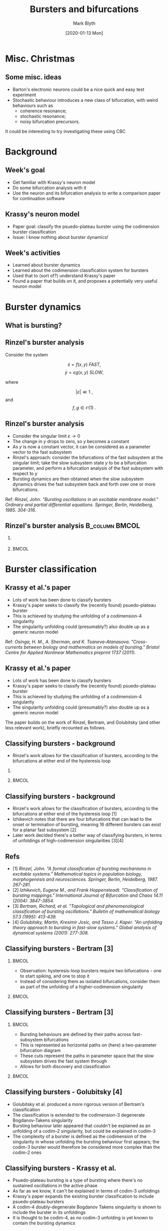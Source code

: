 #+OPTIONS: H:2 toc:nil
#+LATEX_CLASS: beamer
#+LATEX_CLASS_OPTIONS: 
#+COLUMNS: %45ITEM %10BEAMER_env(Env) %10BEAMER_act(Act) %4BEAMER_col(Col) %8BEAMER_opt(Opt)
#+BEAMER_THEME: UoB
#+AUTHOR: Mark Blyth
#+TITLE: Bursters and bifurcations
#+DATE: [2020-01-13 Mon]

* COMMENT Notes

Overall goal: learn about Krassy's neuron model, so that I can use it as an example system for the bifurcation paper.

Krassy's model is a burster; I haven't studied bursters yet, so I looked at those (and the burster papers Krassy's paper builds on) to help understand what's going on in it.

Bursters are a fast-slow system.
Rinzel's freezing method:
    Slow subsystem changes slowly.
    Consider the limit as the sytem gets arbitrarily slow.
    Slow subsystem state vector stops changing, therefore becomes fixed.
    A fixed input to the fast subsystem is effectively a parameter vector.
    Idea: treat slow subsystem state as parameters of the fast subsystem.
    Analyse the bifurcations present in the fast subsystem, using slow subsystem as bifurcation parameters.
    Then, reintroduce the slow subsystem, so see how it drives the fast subsystem through its bifurcation landscape.
Rinzel classified the known bursters at the time, according to the bifurcations at either end of the slow subsystem loop.

Later work realised that the fast subsystem bifurcations are points in the unfolding of a higher-codimension singularity.
It classifies burster's complexity as the codimension of the singularity in whose unfolding the burster first appears.
The burster is then represented as a path through the unfolding of that singularity, with the slow subsystem defining this path.
Previous work explained the known bursters at the time through the unfolding of a codim-2, then codim-3 singularity.
Krassy's work adds a newly found burster (psuedo-plateau burster) into the mix, by showing it occurs in the codimension four unfolding of a doubly degenerate Bogdanov Takens singularity.
Krassy et al. then study the possible bifurcations of a cubic Lienard system, to demonstrate that it is able to contain all known bursters (I think?).

Her paper uses a sinusoidal slow variable to drive the fast system.
This is a slow-wave burster (slow subsystem acts in waves), and would require a 2d+ slow subsystem.
Van der Pol relaxation oscillators are hysteretic - the slow subsystem is 1d, and the hysteresis loop causes the system to transition across bifurcations.
The 2017 paper therefore introduces a model that extends Krassy's, as it can also exhibit hysteretic bursting.
The model is able to explain virtually all known bursting behaviour.
As far as I can tell, normal (non-bursting) behaviour must also be explained, as presumably this would be obtained by actually setting the slow subsystem to zero.
The paper also explains how bursters can transition between classes, by the slow subsystem path changing to other regions of the parameter space. 
This would be a wholly new type of burster bifurcation - a change in the bifurcations the burster exhibits (a bifurcation of bifurcations?).
This ultra-slow transition of classes could be an interesting area to study, but would be veeeery hard.

Other work: background reading of a more pure-maths bifurcation theory, to try (unsuccessfully) to get an intuitive understanding of singularities, transversality, bifurations, unfoldings, etc.


* Misc. Christmas
** Some misc. ideas
   * Barton's electronic neurons could be a nice quick and easy test experiment
   * Stochastic behaviour introduces a new class of bifurcation, with weird behaviours such as
     - coherence resonance;
     - stochastic resonance;
     -  noisy bifurcation precursors.
It could be interesting to try investigating these using CBC

* Background
** Week's goal
   * Get familiar with Krassy's neuron model
   * Do some bifurcation analysis with it
   * Use the neuron and its bifurcation analysis to write a comparison paper for continuation software

** Krassy's neuron model
   * Paper goal: classify the psuedo-plateau burster using the codimension burster classification
   * Issue: I know nothing about burster dynamics!

** Week's activities
   * Learned about burster dynamics
   * Learned about the codimension classification system for bursters
   * Used that to (sort of?) understand Krassy's paper
   * Found a paper that builds on it, and proposes a potentially very useful neuron model


* Burster dynamics
** What is bursting?
   
#+ATTR_LATEX: :height .85\textheight
[[./burster.png]]

** Rinzel's burster analysis
   Consider the system

\[ \dot{x} = f(x,y) ~FAST,\]
\[ \dot{y} = \varepsilon g(x,y)~SLOW,\]

where 

\[ |\varepsilon| \ll 1~,\] and \[f,g \in \mathcal{O}(1)~.\]

** Rinzel's burster analysis
    * Consider the singular limit \(\varepsilon \to 0\)
    * The change in \(y\) drops to zero, so \(y\) becomes a constant
    * As \(y\) is now a constant vector, it can be considered as a parameter vector to the fast subsystem
    * Rinzel's approach: consider the bifurcations of the fast subsystem at the singular limit; take the slow subsystem state \(y\) to be a bifurcation parameter, and perform a bifurcation analysis of the fast subsystem with respect to \(y\)
    * Bursting dynamics are then obtained when the slow subsystem dynamics drives the fast subsystem back and forth over one or more bifurcations.

Ref: /Rinzel, John. "Bursting oscillations in an excitable membrane model." Ordinary and partial differential equations. Springer, Berlin, Heidelberg, 1985. 304-316./

** Rinzel's burster analysis :B_column:BMCOL:
*** 
   :PROPERTIES:
   :BEAMER_col: 0.5
   :END:
#+ATTR_LATEX: :width \textwidth
   [[file:rinzburst.png]]

***  :BMCOL:
    :PROPERTIES:
    :BEAMER_col: 0.5
    :END:

#+ATTR_LATEX: :width \textwidth
[[file:bursterschematic.png]]


* Burster classification
** Krassy et al.'s paper

   * Lots of work has been done to classify bursters
   * Krassy's paper seeks to classify the (recently found) psuedo-plateau burster 
   * This is achieved by studying the unfolding of a codimension-4 singularity
   * The singularity unfolding could (presumably?) also double up as a generic neuron model

Ref: /Osinga, H. M., A. Sherman, and K. Tsaneva-Atanasova. "Cross-currents between biology and mathematics on models of bursting." Bristol Centre for Applied Nonlinear Mathematics preprint 1737 (2011)./

** Krassy et al.'s paper

   * Lots of work has been done to classify bursters
   * Krassy's paper seeks to classify the (recently found) psuedo-plateau burster 
   * This is achieved by studying the unfolding of a codimension-4 singularity
   * The singularity unfolding could (presumably?) also double up as a generic neuron model
     

The paper builds on the work of Rinzel, Bertram, and Golubitsky (and other less relevant work), briefly recounted as follows.

** Classifying bursters - background
   * Rinzel's work allows for the classification of bursters, according to the bifurcations at either end of the hysteresis loop

*** 
   :PROPERTIES:
   :BEAMER_col: 0.5
   :END:
#+ATTR_LATEX: :width \textwidth
   [[file:rinzburst.png]]

***  :BMCOL:
    :PROPERTIES:
    :BEAMER_col: 0.5
    :END:

#+ATTR_LATEX: :width \textwidth
[[file:bursterschematic.png]]

** Classifying bursters - background
   * Rinzel's work allows for the classification of bursters, according to the bifurcations at either end of the hysteresis loop [1]
   * Izhikevich notes that there are four bifurcations that can lead to the onset or termination of bursting, meaning 16 different bursters can exist for a planar fast subsystem [2]
   * Later work decided there's a better way of classifying bursters, in terms of unfoldings of high-codimension singularities [3][4]

** Refs


  - [1] /Rinzel, John. "A formal classification of bursting mechanisms in excitable systems." Mathematical topics in population biology, morphogenesis and neurosciences. Springer, Berlin, Heidelberg, 1987. 267-281./
  - [2] /Izhikevich, Eugene M., and Frank Hoppensteadt. "Classification of bursting mappings." International Journal of Bifurcation and Chaos 14.11 (2004): 3847-3854./
  - [3] /Bertram, Richard, et al. "Topological and phenomenological classification of bursting oscillations." Bulletin of mathematical biology 57.3 (1995): 413-439./
  - [4] /Golubitsky, Martin, Kresimir Josic, and Tasso J. Kaper. "An unfolding theory approach to bursting in fast-slow systems." Global analysis of dynamical systems (2001): 277-308./

** Classifying bursters - Bertram [3]
*** :BMCOL:
    :PROPERTIES:
    :BEAMER_col: 0.5
    :END:
   * Observation: hysteresis-loop bursters require two bifurcations - one to start spiking, and one to stop it
   * Instead of considering them as isolated bifurcations, consider them as part of the unfolding of a higher-codimension singularity

***  :BMCOL:
    :PROPERTIES:
    :BEAMER_col: 0.5
    :END:

#+ATTR_LATEX: :height 0.8\textheight
[[file:bog.png]]

** Classifying bursters - Bertram [3]
***  :BMCOL:
    :PROPERTIES:
    :BEAMER_col: 0.5
    :END:

    * Bursting behaviours are defined by their paths across fast-subsystem bifurcations
    * This is represented as horizontal paths on (here) a two-parameter bifurcation diagram
    * These cuts represent the paths in parameter space that the slow subsystem drives the fast system through
    * Allows for both discovery and classification

***    :BMCOL:
    :PROPERTIES:
    :BEAMER_col: 0.5
    :END:
#+ATTR_LATEX: :height .8\textheight
[[file:bertrambif.png]]

** Classifying bursters - Golubitsky [4]

   * Golubitsky et al. produced a more rigorous version of Bertram's classification
   * The classification is extended to the codimension-3 degenerate Bogdanov-Takens singularity
   * Bursting behaviour later appeared that couldn't be explained as an unfolding of a codim-2 singularity, but could be explained in codim-3
   * The complexity of a burster is defined as the codimension of the singularity in whose unfolding the bursting behaviour first appears; the codim-3 burster would therefore be considered more complex than the codim-2 ones

** Classifying bursters - Krassy et al.

   * Psuedo-plateau bursting is a type of bursting where there's no sustained oscillations in the active phase
   * As far as we know, it can't be explained in terms of codim-3 unfoldings
   * Krassy's paper expands the existing burster classification to include psuedo-plateau bursters
   * A codim-4 doubly-degenerate Bogdanov Takens singularity is shown to include the burster in its unfoldings
   * It is thought to be codim-4, as no codim-3 unfolding is yet known to contain the bursting dynamics


* Neuron models
** Towards a generic neuron model

   * The codim-4 unfolding will contain all known bursters (I think?)
   * By ignoring the slow subsystem, we can instead let injected current drive the system across a bifurcation (not necessarily in a biologically plausible way)
   * The model will therefore be able to demonstrate all the bifurcations a non-bursting neuron can undergo
   * This makes it a potential candidate for a generic model

** Towards a generic neuron model
   
   * Bursters in Krassy's paper are driven by a sinusoidal forcing term
   * This means the slow subsystem must be self-oscillating (called a slow-wave burster)
   * We can also have resonant slow subsystems, which don't oscillate on their own (hysteresis-loop bursters, acting in similar ways to Fitzhugh-Nagumo)
   * To model all neuron types (inc. hysteresis- and slow-wave bursters), we need a different slow subsystem model
   * I've found a paper (ref below) that builds extensively on Krassy's paper to develop such a model
   * It is designed to model just about every single neuron that's likely to exist, making it another good generic neuron model

/Saggio, Maria Luisa, et al. "Fast–Slow Bursters in the Unfolding of a High Codimension Singularity and the Ultra-slow Transitions of Classes." The Journal of Mathematical Neuroscience 7.1 (2017): 7./

* Next steps
** Next steps
   * I don't really understand the bifurcations of Krassy's neuron model, so work on achieving that
   * Read paper about the generic neuron model, and its bifurcations
   * Decide which bifurcations to test myself
   * Use XPP etc. to do a bifurcation analysis on the model
   * Use those analyses to produce a software comparison paper
   * Also, look at networks of neurons and their models, dynamics, bifurcations, etc.
   * Then, start learning about control strategies



#+BEGIN_EXPORT latex
\end{frame}
\begin{frame}[plain]
#+END_EXPORT
#+ATTR_LATEX: :height 1.3\textheight
[[file:hardbif.png]]


* COMMENT Meeting notes
  * Periodic splines as a discretisation method
  * Wavelet decomposition
  * Keep updating shared folder!
  * Add refs into slides!
  * Focus on bifurcation analysis
  * Do a day a week of paper writing
  * Put continuation of model into paper if/when I know it's useful
